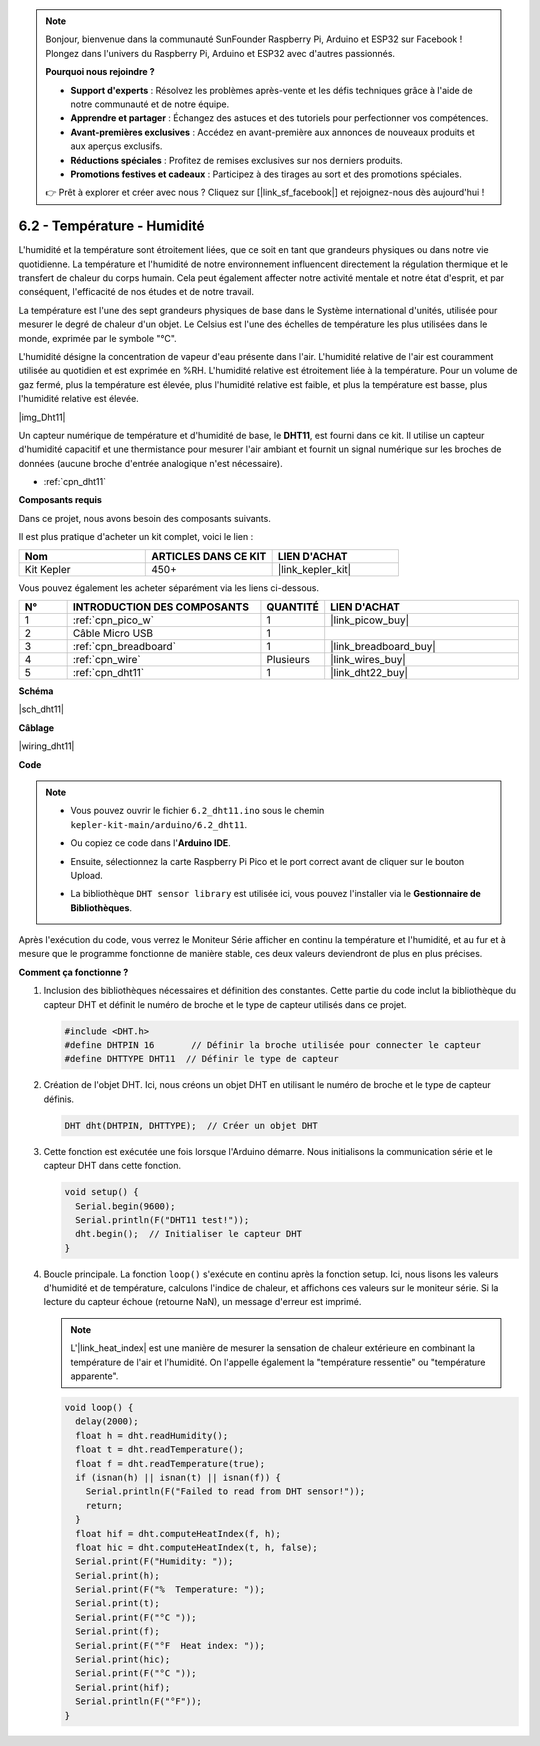 .. note::

    Bonjour, bienvenue dans la communauté SunFounder Raspberry Pi, Arduino et ESP32 sur Facebook ! Plongez dans l'univers du Raspberry Pi, Arduino et ESP32 avec d'autres passionnés.

    **Pourquoi nous rejoindre ?**

    - **Support d'experts** : Résolvez les problèmes après-vente et les défis techniques grâce à l'aide de notre communauté et de notre équipe.
    - **Apprendre et partager** : Échangez des astuces et des tutoriels pour perfectionner vos compétences.
    - **Avant-premières exclusives** : Accédez en avant-première aux annonces de nouveaux produits et aux aperçus exclusifs.
    - **Réductions spéciales** : Profitez de remises exclusives sur nos derniers produits.
    - **Promotions festives et cadeaux** : Participez à des tirages au sort et des promotions spéciales.

    👉 Prêt à explorer et créer avec nous ? Cliquez sur [|link_sf_facebook|] et rejoignez-nous dès aujourd'hui !

.. _ar_dht11:

6.2 - Température - Humidité
=======================================

L'humidité et la température sont étroitement liées, que ce soit en tant que grandeurs physiques ou dans notre vie quotidienne.
La température et l'humidité de notre environnement influencent directement la régulation thermique et le transfert de chaleur du corps humain.
Cela peut également affecter notre activité mentale et notre état d'esprit, et par conséquent, l'efficacité de nos études et de notre travail.

La température est l'une des sept grandeurs physiques de base dans le Système international d'unités, utilisée pour mesurer le degré de chaleur d'un objet.
Le Celsius est l'une des échelles de température les plus utilisées dans le monde, exprimée par le symbole "℃".

L'humidité désigne la concentration de vapeur d'eau présente dans l'air.
L'humidité relative de l'air est couramment utilisée au quotidien et est exprimée en %RH. L'humidité relative est étroitement liée à la température.
Pour un volume de gaz fermé, plus la température est élevée, plus l'humidité relative est faible, et plus la température est basse, plus l'humidité relative est élevée.

|img_Dht11|

Un capteur numérique de température et d'humidité de base, le **DHT11**, est fourni dans ce kit.
Il utilise un capteur d'humidité capacitif et une thermistance pour mesurer l'air ambiant et fournit un signal numérique sur les broches de données (aucune broche d'entrée analogique n'est nécessaire).

* :ref:`cpn_dht11`

**Composants requis**

Dans ce projet, nous avons besoin des composants suivants.

Il est plus pratique d'acheter un kit complet, voici le lien :

.. list-table::
    :widths: 20 20 20
    :header-rows: 1

    *   - Nom	
        - ARTICLES DANS CE KIT
        - LIEN D'ACHAT
    *   - Kit Kepler	
        - 450+
        - |link_kepler_kit|

Vous pouvez également les acheter séparément via les liens ci-dessous.

.. list-table::
    :widths: 5 20 5 20
    :header-rows: 1

    *   - N°
        - INTRODUCTION DES COMPOSANTS	
        - QUANTITÉ
        - LIEN D'ACHAT

    *   - 1
        - :ref:`cpn_pico_w`
        - 1
        - |link_picow_buy|
    *   - 2
        - Câble Micro USB
        - 1
        - 
    *   - 3
        - :ref:`cpn_breadboard`
        - 1
        - |link_breadboard_buy|
    *   - 4
        - :ref:`cpn_wire`
        - Plusieurs
        - |link_wires_buy|
    *   - 5
        - :ref:`cpn_dht11`
        - 1
        - |link_dht22_buy|

**Schéma**

|sch_dht11|

**Câblage**

|wiring_dht11|

**Code**

.. note::

    * Vous pouvez ouvrir le fichier ``6.2_dht11.ino`` sous le chemin ``kepler-kit-main/arduino/6.2_dht11``. 
    * Ou copiez ce code dans l'**Arduino IDE**.
    * Ensuite, sélectionnez la carte Raspberry Pi Pico et le port correct avant de cliquer sur le bouton Upload.
    * La bibliothèque ``DHT sensor library`` est utilisée ici, vous pouvez l'installer via le **Gestionnaire de Bibliothèques**.

      .. image:: img/lib_dht.png

.. raw:: html
    
    <iframe src=https://create.arduino.cc/editor/sunfounder01/b9e96e99-59d4-48ca-b41f-c03577acfb8f/preview?embed style="height:510px;width:100%;margin:10px 0" frameborder=0></iframe>

Après l'exécution du code, vous verrez le Moniteur Série afficher en continu la température et l'humidité, et au fur et à mesure que le programme fonctionne de manière stable, ces deux valeurs deviendront de plus en plus précises.

**Comment ça fonctionne ?**

#. Inclusion des bibliothèques nécessaires et définition des constantes.
   Cette partie du code inclut la bibliothèque du capteur DHT et définit le numéro de broche et le type de capteur utilisés dans ce projet.

   .. code-block:: arduino
    
      #include <DHT.h>
      #define DHTPIN 16       // Définir la broche utilisée pour connecter le capteur
      #define DHTTYPE DHT11  // Définir le type de capteur

#. Création de l'objet DHT.
   Ici, nous créons un objet DHT en utilisant le numéro de broche et le type de capteur définis.

   .. code-block:: arduino

      DHT dht(DHTPIN, DHTTYPE);  // Créer un objet DHT

#. Cette fonction est exécutée une fois lorsque l'Arduino démarre. Nous initialisons la communication série et le capteur DHT dans cette fonction.

   .. code-block:: arduino

      void setup() {
        Serial.begin(9600);
        Serial.println(F("DHT11 test!"));
        dht.begin();  // Initialiser le capteur DHT
      }

#. Boucle principale.
   La fonction ``loop()`` s'exécute en continu après la fonction setup. Ici, nous lisons les valeurs d'humidité et de température, calculons l'indice de chaleur, et affichons ces valeurs sur le moniteur série. Si la lecture du capteur échoue (retourne NaN), un message d'erreur est imprimé.

   .. note::
    
      L'|link_heat_index| est une manière de mesurer la sensation de chaleur extérieure en combinant la température de l'air et l'humidité. On l'appelle également la "température ressentie" ou "température apparente".

   .. code-block:: arduino

      void loop() {
        delay(2000);
        float h = dht.readHumidity();
        float t = dht.readTemperature();
        float f = dht.readTemperature(true);
        if (isnan(h) || isnan(t) || isnan(f)) {
          Serial.println(F("Failed to read from DHT sensor!"));
          return;
        }
        float hif = dht.computeHeatIndex(f, h);
        float hic = dht.computeHeatIndex(t, h, false);
        Serial.print(F("Humidity: "));
        Serial.print(h);
        Serial.print(F("%  Temperature: "));
        Serial.print(t);
        Serial.print(F("°C "));
        Serial.print(f);
        Serial.print(F("°F  Heat index: "));
        Serial.print(hic);
        Serial.print(F("°C "));
        Serial.print(hif);
        Serial.println(F("°F"));
      }
